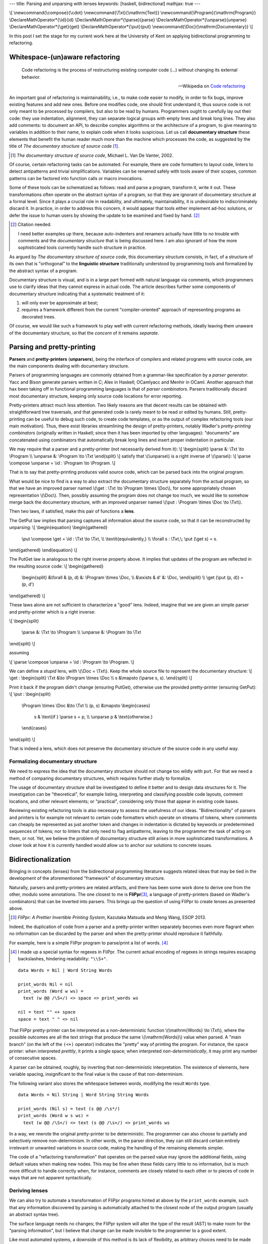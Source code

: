 ---
title: Parsing and unparsing with lenses
keywords: [haskell, bidirectional]
mathjax: true
---

\\[
\\newcommand{\\compose}{\\cdot}
\\newcommand{\\Txt}{\\mathrm{Text}}
\\newcommand{\\Program}{\\mathrm{Program}}
\\DeclareMathOperator*{\\id}{id}
\\DeclareMathOperator*{\\parse}{parse}
\\DeclareMathOperator*{\\unparse}{unparse}
\\DeclareMathOperator*{\\get}{get}
\\DeclareMathOperator*{\\put}{put}
\\newcommand{\\Doc}{\\mathrm{Documentary}}
\\]

In this post I set the stage for my current work here at the University of Kent
on applying bidirectional programming to refactoring.

Whitespace-(un)aware refactoring
================================

  Code refactoring is the process of restructuring existing computer code (...)
  without changing its external behavior.

  -- Wikipedia on `Code refactoring`_

.. _Code refactoring: https://en.wikipedia.org/wiki/Code_refactoring

An important goal of refactoring is maintainability, i.e., to make code easier
to modify, in order to fix bugs, improve existing features and add new
ones.
Before one modifies code, one should first understand it, thus source code is
not only meant to be processed by compilers, but also to be read by humans.
Programmers ought to carefully lay out their code: they use indentation,
alignment, they can separate logical groups with empty lines and break long
lines.
They also add comments: to document an API, to describe complex algorithms or
the architecture of a program, to give meaning to variables in addition to
their name, to explain code when it looks suspicious.
Let us call **documentary structure** these elements that benefit the human
reader much more than the machine which processes the code, as suggested
by the title of *The documentary structure of source code* [#VanDeVanter]_.

.. [#VanDeVanter]
  *The documentary structure of source code*, Michael L. Van De Vanter, 2002.

Of course, certain refactoring tasks can be automated.
For example, there are code formatters to layout code, linters to detect
antipatterns and trivial simplifications.
Variables can be renamed safely with tools aware of their scopes, common
patterns can be factored into function calls or macro invocations.

Some of these tools can be schematized as follows: read and parse a program,
transform it, write it out.
These transformations often operate on the abstract syntax of a program, so
that they are ignorant of documentary structure at a formal level.
Since it plays a crucial role in readability, and ultimately, maintainability,
it is undesirable to indiscriminately discard it.
In practice, in order to address this concern, it would appear that tools
either implement ad-hoc solutions, or defer the issue to human users by showing
the update to be examined and fixed by hand. [#CitationNeeded]_

.. [#CitationNeeded]
  Citation needed.

  I need better examples up there, because auto-indenters and renamers actually
  have little to no trouble with comments and the *documentary structure* that
  is being discussed here.
  I am also ignorant of how the more sophisticated tools currently handle such
  structure in practice.

As argued by *The documentary structure of source code*, this documentary
structure consists, in fact, of a structure of its own that is "orthogonal"
to the **linguistic structure** traditionally understood by programming tools and
formalized by the abstract syntax of a program.

Documentary structure is visual, and is in a large part formed with natural
language via comments, which programmers use to clarify ideas that they cannot
express in actual code.
The article describes further some components of documentary structure
indicating that a systematic treatment of it:

1. will only ever be approximate at best;

2. requires a framework different from the current "compiler-oriented"
   approach of representing programs as decorated trees.

Of course, we would like such a framework to play well with current refactoring
methods, ideally leaving them unaware of the documentary structure, so that
the *concern* of it remains *separate*.

Parsing and pretty-printing
===========================

**Parsers** and **pretty-printers** (**unparsers**), being the interface of
compilers and related programs with source code, are the main components
dealing with documentary structure.

Parsers of programming languages are commonly obtained from a grammar-like
specification by a *parser generator*. Yacc and Bison generate parsers written
in C; Alex in Haskell; OCamlyacc and Menhir in OCaml.
Another approach that hax been taking off in functional programming
languages is that of *parser combinators*.
Parsers traditionally discard most documentary structure, keeping only source
code locations for error reporting.

Pretty-printers attract much less attention.
Two likely reasons are that decent results can be obtained with straightforward
tree traversals, and that generated code is rarely meant to be read or edited
by humans.
Still, pretty-printing can be useful to debug such code, to create code
templates, or as the output of complex refactoring tools (our main motivation).
Thus, there exist libraries streamlining the design of pretty-printers, notably
Wadler's *pretty-printing combinators* (originally written in Haskell;
since then it has been imported by other languages):
"documents" are concatenated using combinators that automatically break long
lines and insert proper indentation in particular.

We may require that a parser and a pretty-printer (not necessarily derived from
it):
\\[
\\begin{split}
\\parse &: \\Txt \\to \\Program \\\\
\\unparse &: \\Program \\to \\Txt
\\end{split}
\\]
satisfy that \\(\\unparse\\) is a right inverse of \\(\\parse\\):
\\[
\\parse \\compose \\unparse = \\id : \\Program \\to \\Program.
\\]

That is to say that pretty-printing produces valid source code,
which can be parsed back into the original program.

What would be nice to find is a way to also extract the documentary structure
separately from the actual program, so that we have an improved parser named
\\(\\get : \\Txt \\to \\Program \\times \\Doc\\), for some appropriately chosen
representation \\(\\Doc\\).
Then, possibly assuming the program does not change too much, we would like to
somehow merge back the documentary structure, with an improved unparser named
\\(\\put : \\Program \\times \\Doc \\to \\Txt\\).

Then two laws, if satisfied, make this pair of functions a **lens**.

The GetPut law implies that parsing captures all information about the source
code, so that it can be reconstructed by unparsing:
\\[
\\begin{equation}
\\begin{gathered}
  \\put \\compose \\get = \\id : \\Txt \\to \\Txt, \\\\
  \\textit{equivalently,} \\\\
  \\forall s : \\Txt,\\; \\put (\\get s) = s.
\\end{gathered}
\\end{equation}
\\]

The PutGet law is analogous to the right inverse property above.
It implies that updates of the program are reflected in the resulting source
code:
\\[
\\begin{gathered}
  \\begin{split}
  &\\forall & (p, d) &: \\Program \\times \\Doc, \\\\
  &\\exists & d' &: \\Doc,
  \\end{split} \\\\
  \\get (\\put (p, d)) = (p, d')
\\end{gathered}
\\]

These laws alone are not sufficient to characterize a "good" lens.
Indeed, imagine that we are given an simple parser and pretty-printer which
is a right inverse:

\\[
\\begin{split}
  \\parse &: \\Txt \\to \\Program \\\\
  \\unparse &: \\Program \\to \\Txt
\\end{split}
\\]

assuming

\\[
\\parse \\compose \\unparse = \\id : \\Program \\to \\Program.
\\]

We can define a *stupid* lens, with \\(\\Doc = \\Txt\\).
Keep the whole source file to represent the documentary structure:
\\[
\\get :
\\begin{split}
\\Txt &\\to \\Program \\times \\Doc \\\\
s &\\mapsto (\\parse s, s).
\\end{split}
\\]

Print it back if the program didn't change (ensuring PutGet),
otherwise use the provided pretty-printer (ensuring GetPut):
\\[
\\put :
\\begin{split}
  \\Program \\times \\Doc &\\to \\Txt \\\\
  (p, s) &\\mapsto
  \\begin{cases}
    s & \\text{if } \\parse s = p, \\\\
    \\unparse p & \\text{otherwise.}
  \\end{cases}
\\end{split}
\\]

That is indeed a lens, which does not preserve the documentary structure
of the source code in any useful way.

Formalizing documentary structure
---------------------------------

We need to express the idea that the documentary structure should not change
too wildly with ``put``. For that we need a method of comparing documentary
structures, which requires further study to formalize.

The usage of documentary structure shall be investigated to define it better
and to design data structures for it.
The investigation can be "theoretical", for example listing, interpreting and
classifying possible code layouts, comment locations, and other relevant
elements; or "practical", considering only those that appear in existing code
bases.

Reviewing existing refactoring tools is also necessary to assess the usefulness
of our ideas.
"Bidirectionality" of parsers and printers is for example not relevant to
certain code formatters which operate on streams of tokens, where comments can
cheaply be represented as just another token and changes in indentation is
dictated by keywords or predetermined sequences of tokens; nor to linters that
only need to flag antipatterns, leaving to the programmer the task of acting on
them, or not.
Yet, we believe the problem of documentary structure still arises in more
sophisticated transformations.
A closer look at how it is currently handled would allow us to anchor our
solutions to concrete issues.

Bidirectionalization
====================

Bringing in concepts (lenses) from the bidirectional programming literature
suggests related ideas that may be tied in the development of the
aforementioned "framework" of documentary structure.

Naturally, parsers and pretty-printers are related artifacts, and there has
been some work done to derive one from the other, modulo some annotations.
The one closest to me is **FliPpr**\ [#flippr]_, a language of pretty-printers
(based on Wadler's combinators) that can be inverted into parsers.  This brings
up the question of using FliPpr to create lenses as presented above.

.. [#flippr]
  *FliPpr: A Prettier Invertible Printing System*,
  Kazutaka Matsuda and Meng Wang, ESOP 2013.

Indeed, the duplication of code from a parser and a pretty-printer written
separately becomes even more flagrant when no information can be discarded by
the parser and when the pretty-printer should reproduce it faithfully.

For example, here is a simple FliPpr program to parse/print a list of words.
[#flipprsyntax]_

.. [#flipprsyntax]
  I made up a special syntax for regexes in FliPpr. The current actual encoding
  of regexes in strings requires escaping backslashes, hindering readability:
  ``"\\S+"``.

::

  data Words = Nil | Word String Words

  print_words Nil = nil
  print_words (Word w ws) =
    text (w @@ /\S+/) <> space <> print_words ws

  nil = text "" <+ space
  space = text " " <> nil

That FliPpr pretty-printer can be interpreted as a non-deterministic function
\\(\\mathrm{Words} \\to \\Txt\\), where the possible outcomes are all the text
strings that produce the same \\(\\mathrm{Words}\\) value when parsed.  A "main
branch" (on the left of the ``(<+)`` operator) indicates the "pretty" way of
printing the program.
For instance, the ``space`` printer: when interpreted *prettily*, it prints a
single space; when interpreted *non-deterministically*, it may print any number
of consecutive spaces.

A parser can be obtained, roughly, by inverting that non-deterministic
interpretation.
The existence of elements, here variable spacing, insignificant to the final
value is the cause of that non-determinism.

The following variant also stores the whitespace between words, modifying the
result ``Words`` type.

::

  data Words = Nil String | Word String String Words

  print_words (Nil s) = text (s @@ /\s*/)
  print_words (Word w s ws) =
    text (w @@ /\S+/) <> text (s @@ /\s+/) <> print_words ws

In a way, we rewrote the original pretty-printer to be deterministic.
The programmer can also choose to partially and selectively remove
non-determinism.
In other words, in the parser direction, they can still discard certain
entirely irrelevant or unwanted variations in source code, making the handling
of the remaining elements simpler.

The code of a "refactoring transformation" that operates on the parsed value
may ignore the additional fields, using default values when making new nodes.
This may be fine when these fields carry little to no information, but is much
more difficult to handle correctly when, for instance, comments are closely
related to each other or to pieces of code in ways that are not apparent
syntactically.

Deriving lenses
---------------

We can also try to automate a transformation of FliPpr programs hinted at
above by the ``print_words`` example,
such that any information discovered by parsing is automatically attached to
the closest node of the output program (usually an abstract syntax tree).

The surface language needs no changes; the FliPpr system will alter the type of
the result (AST) to make room for the "parsing information", but I believe that
change can be made invisible to the programmer to a good extent.

Like most automated systems, a downside of this method is its lack of
flexibility, as arbitrary choices need to be made systematically about the
representation of the "parsing data" containing the "documentary structure".

What makes this idea interesting is that it builds upon an existing system, and
thus requires minimal work on the part of programmers, in addition to what they
would have already spent writing a parser/printer, to get some kind of result
at least.
